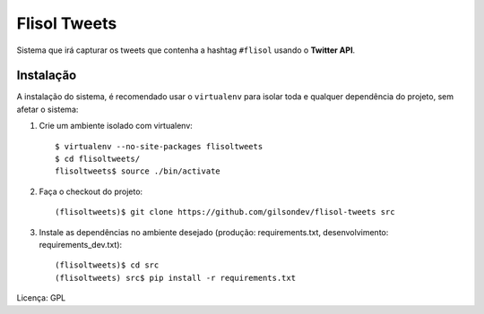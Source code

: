 ==========================
Flisol Tweets
==========================

Sistema que irá capturar os tweets que contenha a hashtag ``#flisol`` usando o **Twitter API**.

Instalação
--------------------------

A instalação do sistema, é recomendado usar o ``virtualenv`` para isolar toda e qualquer dependência do
projeto, sem afetar o sistema::

1. Crie um ambiente isolado com virtualenv::

    $ virtualenv --no-site-packages flisoltweets
    $ cd flisoltweets/
    flisoltweets$ source ./bin/activate

2. Faça o checkout do projeto::

    (flisoltweets)$ git clone https://github.com/gilsondev/flisol-tweets src

3. Instale as dependências no ambiente desejado (produção: requirements.txt, desenvolvimento: requirements_dev.txt)::

    (flisoltweets)$ cd src
    (flisoltweets) src$ pip install -r requirements.txt

Licença: GPL
